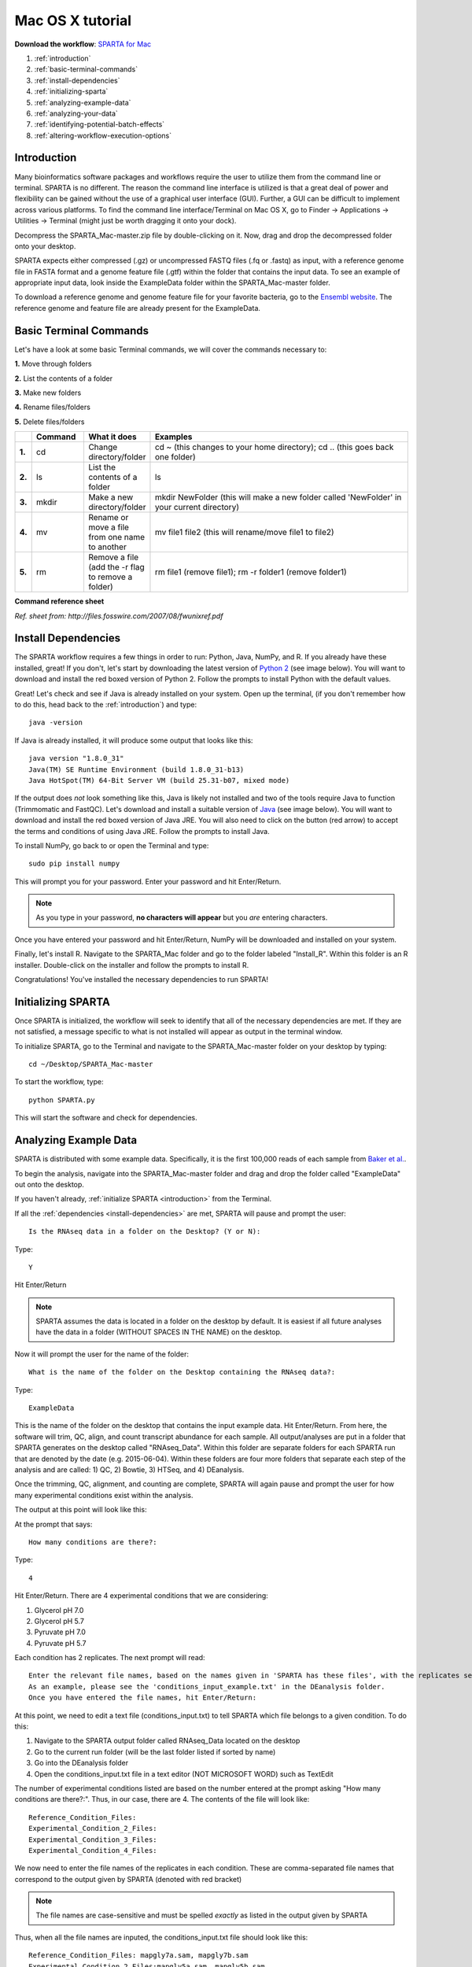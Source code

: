 .. _mactut:

Mac OS X tutorial
=================

**Download the workflow**: `SPARTA for Mac <http://www.github.com/abramovitchMSU/SPARTA_Mac/archive/master.zip>`_

#. :ref:`introduction`

#. :ref:`basic-terminal-commands`

#. :ref:`install-dependencies`

#. :ref:`initializing-sparta`

#. :ref:`analyzing-example-data`

#. :ref:`analyzing-your-data`

#. :ref:`identifying-potential-batch-effects`

#. :ref:`altering-workflow-execution-options`


.. _introduction:

Introduction
------------

Many bioinformatics software packages and workflows require the user to utilize them from
the command line or terminal. SPARTA is no different. The reason the command line interface
is utilized is that a great deal of power and flexibility can be gained without the use of
a graphical user interface (GUI). Further, a GUI can be difficult to implement across various
platforms. To find the command line interface/Terminal on Mac OS X, go to Finder -> Applications -> Utilities -> Terminal (might just be worth dragging it onto your dock).

.. image:: mactermnav.jpg
	:align: center
	:alt: Navigate to terminal on a Mac
	
Decompress the SPARTA_Mac-master.zip file by double-clicking on it. Now, drag and drop the
decompressed folder onto your desktop.

SPARTA expects either compressed (.gz) or uncompressed FASTQ files (.fq or .fastq) as input,
with a reference genome file in FASTA format and a genome feature file (.gtf) within the folder
that contains the input data. To see an example of appropriate input data, look inside the
ExampleData folder within the SPARTA_Mac-master folder.

To download a reference genome and genome feature file for your favorite bacteria, go to
the `Ensembl website <http://bacteria.ensembl.org/info/website/ftp/index.html>`_. The reference
genome and feature file are already present for the ExampleData.

.. _basic-terminal-commands:

Basic Terminal Commands
-----------------------

Let's have a look at some basic Terminal commands, we will cover the commands necessary to:

**1.** Move through folders

**2.** List the contents of a folder

**3.** Make new folders

**4.** Rename files/folders

**5.** Delete files/folders

.. csv-table::
   :header: " ", "Command", "What it does", "Examples"
   :widths: 2, 8, 10, 40

   "**1.**", "cd", "Change directory/folder", "cd ~ (this changes to your home directory); cd .. (this goes back one folder)"
   "**2.**", "ls", "List the contents of a folder", "ls"
   "**3.**", "mkdir", "Make a new directory/folder", "mkdir NewFolder (this will make a new folder called 'NewFolder' in your current directory)"
   "**4.**", "mv", "Rename or move a file from one name to another", "mv file1 file2 (this will rename/move file1 to file2)"  
   "**5.**", "rm", "Remove a file (add the -r flag to remove a folder)", "rm file1 (remove file1); rm -r folder1 (remove folder1)" 

**Command reference sheet**

.. image:: linuxcoms.jpg
	:align: center
	:alt: Linux/Unix command list
	
*Ref. sheet from: http://files.fosswire.com/2007/08/fwunixref.pdf*

.. _install-dependencies:

Install Dependencies
--------------------

The SPARTA workflow requires a few things in order to run: Python, Java, NumPy, and R.
If you already have these installed, great! If you don't, let's start by downloading the 
latest version of `Python 2 <https://www.python.org/downloads/release/python-2710/>`_
(see image below). You will want to download and install the red boxed version of Python 2.
Follow the prompts to install Python with the default values.

.. image:: pythonmacdownload.jpg
	:align: center
	:alt: Python download for Mac
	
Great! Let's check and see if Java is already installed on your system. Open up the terminal,
(if you don't remember how to do this, head back to the :ref:`introduction`) and type::
    
    java -version
	
If Java is already installed, it will produce some output that looks like this::
	
    java version "1.8.0_31"
    Java(TM) SE Runtime Environment (build 1.8.0_31-b13)
    Java HotSpot(TM) 64-Bit Server VM (build 25.31-b07, mixed mode) 
	
If the output does *not* look something like this, Java is likely not installed and two of
the tools require Java to function (Trimmomatic and FastQC). Let's download and install a 
suitable version of `Java <http://www.oracle.com/technetwork/java/javase/downloads/index.html>`_
(see image below). You will want to download and install the red boxed version of Java JRE.
You will also need to click on the button (red arrow) to accept the terms and conditions
of using Java JRE. Follow the prompts to install Java.

.. image:: javadownloadmac.jpg
	:align: center
	:height: 300 px
	:width: 500 px
	:alt: Java JRE download for Mac
	
.. image:: JREdownloadmac.jpg
	:align: center
	:height: 750 px
	:width: 950 px
	:alt: Java JRE download for Mac
	
To install NumPy, go back to or open the Terminal and type::
    
    sudo pip install numpy
	
This will prompt you for your password. Enter your password and hit Enter/Return. 

.. note:: As you type in your password, **no characters will appear** but you *are* entering characters.

Once you have entered your password and hit Enter/Return, NumPy will be downloaded and installed
on your system.

Finally, let's install R. Navigate to the SPARTA_Mac folder and go to the folder labeled 
"Install_R". Within this folder is an R installer. Double-click on the installer and follow
the prompts to install R.

Congratulations! You've installed the necessary dependencies to run SPARTA!

.. _initializing-sparta:

Initializing SPARTA
-------------------

Once SPARTA is initialized, the workflow will seek to identify that all of the necessary
dependencies are met. If they are not satisfied, a message specific to what is not installed
will appear as output in the terminal window.

To initialize SPARTA, go to the Terminal and navigate to the SPARTA_Mac-master folder on your desktop by typing::

     cd ~/Desktop/SPARTA_Mac-master
     
To start the workflow, type::

     python SPARTA.py
     
This will start the software and check for dependencies.

.. _analyzing-example-data:

Analyzing Example Data
----------------------

SPARTA is distributed with some example data. Specifically, it is the first 100,000 reads
of each sample from `Baker et al. <http://onlinelibrary.wiley.com/doi/10.1111/mmi.12688/abstract>`_.

To begin the analysis, navigate into the SPARTA_Mac-master folder and drag and drop the folder
called "ExampleData" out onto the desktop.

If you haven't already, :ref:`initialize SPARTA <introduction>` from the Terminal.

If all the :ref:`dependencies <install-dependencies>` are met, SPARTA will pause and prompt
the user::

    Is the RNAseq data in a folder on the Desktop? (Y or N):
    
Type::

    Y
    
Hit Enter/Return

.. note:: SPARTA assumes the data is located in a folder on the desktop by default. It is easiest if all future analyses have the data in a folder (WITHOUT SPACES IN THE NAME) on the desktop.
 
Now it will prompt the user for the name of the folder::

    What is the name of the folder on the Desktop containing the RNAseq data?:
    
Type::
    
    ExampleData
    
This is the name of the folder on the desktop that contains the input example data.
Hit Enter/Return.
From here, the software will trim, QC, align, and count transcript abundance for each sample.
All output/analyses are put in a folder that SPARTA generates on the desktop called "RNAseq_Data".
Within this folder are separate folders for each SPARTA run that are denoted by the date (e.g. 2015-06-04).
Within these folders are four more folders that separate each step of the analysis and are
called: 1) QC, 2) Bowtie, 3) HTSeq, and 4) DEanalysis.

Once the trimming, QC, alignment, and counting are complete, SPARTA will again pause and prompt
the user for how many experimental conditions exist within the analysis.

The output at this point will look like this:

.. image:: conditionoutput.jpg
	:align: center
	:height: 300 px
	:width: 500 px
	:alt: Condition output
	
At the prompt that says::

    How many conditions are there?:
    
Type::

    4
    
Hit Enter/Return.
There are 4 experimental conditions that we are considering:

#. Glycerol pH 7.0
#. Glycerol pH 5.7
#. Pyruvate pH 7.0
#. Pyruvate pH 5.7

Each condition has 2 replicates. The next prompt will read::

    Enter the relevant file names, based on the names given in 'SPARTA has these files', with the replicates separated by a comma.
    As an example, please see the 'conditions_input_example.txt' in the DEanalysis folder.
    Once you have entered the file names, hit Enter/Return:
    
At this point, we need to edit a text file (conditions_input.txt) to tell SPARTA which file belongs to a given condition.
To do this:

#. Navigate to the SPARTA output folder called RNAseq_Data located on the desktop
#. Go to the current run folder (will be the last folder listed if sorted by name)
#. Go into the DEanalysis folder
#. Open the conditions_input.txt file in a text editor (NOT MICROSOFT WORD) such as TextEdit

The number of experimental conditions listed are based on the number entered at the prompt
asking "How many conditions are there?:". Thus, in our case, there are 4. The contents of
the file will look like::

    Reference_Condition_Files:
    Experimental_Condition_2_Files:
    Experimental_Condition_3_Files:
    Experimental_Condition_4_Files:
    
We now need to enter the file names of the replicates in each condition. These are comma-separated
file names that correspond to the output given by SPARTA (denoted with red bracket)

.. image:: conditionoutputhighlight.jpg
	:align: center
	:height: 300 px
	:width: 400 px
	:alt: Condition output highlighted
	
.. note:: The file names are case-sensitive and must be spelled *exactly* as listed in the output given by SPARTA

Thus, when all the file names are inputed, the conditions_input.txt file should look like this::

    Reference_Condition_Files: mapgly7a.sam, mapgly7b.sam
    Experimental_Condition_2_Files:mapgly5a.sam, mapgly5b.sam
    Experimental_Condition_3_Files:mappyr7a.sam, mappyr7b.sam
    Experimental_Condition_4_Files:mappyr5a.sam, mappyr5b.sam
	
Now, save the changes by going to File -> Save.
Go back to the terminal and hit Enter/Return. From here, the workflow will perform the differential
gene expression analysis through edgeR. If a batch effect may be present, the output will attempt to 
warn the user of the potential, unintended variable that *must* be accounted for before drawing
experimental conclusions.

All the differential gene expression output is located in the RNAseq_Data -> date of your current run -> DEanalysis
folder. The file output includes:

#. Differential gene expression tables
#. MDS plot (somewhat analogous to a principle component analysis plot) which will show whether your replicates group together and treatment groups separate based on the treatment
#. BCV plot (biological coefficient of variation) to look at gene level variation between samples

Congratulations! You've analyzed RNA-seq data from raw reads to differential gene expression!

.. _analyzing-your-data:

Analyzing Your Data
-------------------

If you haven't already, we recommend working through the :ref:`example data analysis <analyzing-example-data>`
first before attempting to work through your own data set to familiarize yourself with the
workflow.

As stated in the :ref:`introduction`, SPARTA expects either compressed (.gz) or uncompressed FASTQ files (.fq or .fastq) as input,
with a reference genome file in FASTA format and a genome feature file (.gtf) within the folder
that contains the input data on your desktop. To see an example of appropriate input data, look inside the
ExampleData folder within the SPARTA_Mac-master folder.

Now, to analyze your own data, follow the steps to :ref:`initialize SPARTA <initializing-sparta>`,
and start the analysis!

If you would like to tweak the analysis options for a given step/tool, have a look at the
:ref:`altering-workflow-execution-options`.

.. _identifying-potential-batch-effects:

Identifying Potential Batch Effects
-----------------------------------

Batch effects can be a source of variation in RNA-seq data that can confound biological conclusions. 
In fact, there have been documented cases of batch effects present in published studies that led
readers to be concerned for the validity of the results.

To quote a previously published paper in `Nature Reviews Genetics <http://www.nature.com/nrg/journal/v11/n10/full/nrg2825.html>`_,
"Batch effects are sub-groups of measurements that have qualitatively different behaviour across conditions and are unrelated
to the biological or scientific variables in a study. For example, batch effects may occur if a subset of experiments was run on 
Monday and another set on Tuesday, if two technicians were responsible for different subsets of the experiments or if two different 
lots of reagents, chips or instruments were used." 

Thus, it is paramount that one address batch effects within their data before drawing biological
conclusions from a specific RNA-seq experiment. To illustrate what a batch effect may look
like within the data, we will utilize several different plots.

This first plot comes from the `Nature Reviews Genetics <http://www.nature.com/nrg/journal/v11/n10/full/nrg2825.html>`_
paper where they examine Affymetrix data from a `published bladder cancer study <http://cancerres.aacrjournals.org/content/64/11/4040.long>`_. 
You can quickly see that panels C and D from Figure 1 show that samples from batch 1 (blue)
cluster together based on gene expression and samples from batch 2 (orange) cluster together.

.. image:: batchexample.jpg
	:align: center
	:height: 300 px
	:width: 500 px
	:alt: Batch effect example
	
Within RNA-seq data, using SPARTA and the MDS plot generated by edgeR, another example of
batch effects within a study comparing *Mycobacterium tuberculosis* treated with a compound, we can clearly
see that the mock-treated samples (DMSO) and compound-treated samples (ETZ) separate based on batch (A vs B)
instead of by treatment. Ideally, we would have the samples group together based on treatment
as opposed to batch.

.. image:: batcheffect.jpg
	:align: center
	:height: 300 px
	:width: 500 px
	:alt: Batch effect example in RNA-seq data
	
If a potential batch effect is detected in the data set, SPARTA will output a message into
the terminal that says::

    IMPORTANT! YOU MAY HAVE A BATCH EFFECT! PLEASE LOOK AT THE MDS PLOT!
    
If this occurs, have a look at the MDS plot in the RNAseq_Data folder -> date of current run -> DEanalysis folder -> MDSplot.png

From here, you will want to adjust your model to account for the batch effect. Within edgeR, this can be
accomplished through an additive linear model. The documentation for edgeR contains a tutorial on
how to deal with batch effects that can be found `here <http://bioconductor.org/packages/release/bioc/vignettes/edgeR/inst/doc/edgeRUsersGuide.pdf>`_.

Future implementations of SPARTA will include the ability to adjust for batch effects. 

.. _altering-workflow-execution-options:

Altering Workflow Execution Options
-----------------------------------

SPARTA is capable of allowing the user to alter the parameters associated with each analysis
step to be tailored to specific use cases. Below are the different parameters that can be altered
and their usage.

Options::

  -h, --help            show this help message and exit
  --SE                  Single-end read input. Default input choice is single-
                        end if nothing is specified
  --PE                  Paired-end read input. Must have the exact same file
                        name and end with _F for the forward read and _R for
                        the reverse read
  --cleanup=CLEANUP     Clean up the intermediate files to save space. Default
                        action is to retain the intermediate files. Usage:
                        --cleanup=True
  --verbose             Display more output for each step of the analysis.
  --noninteractive      Non-interactive mode. This is for running SPARTA
                        without any user input. Assumes data is on the
                        desktop. If this option is specified, you must fill
                        out the configuration file (ConfigFile.txt) with the
                        appropriate experimental conditions in the SPARTA
                        folder.

  Trimmomatic options:
    The order the options will be run are: ILLUMINACLIP, LEADING,
    TRAILING, SLIDINGWINDOW, MINLEN

    --clip=ILLUMINACLIP
                        ILLUMINACLIP options. MiSeq & HiSeq usually
                        TruSeq3.fa; GAII usually TruSeq2.fa. Default is
                        ILLUMINACLIP:TruSeq3-SE.fa:2:30:10. Usage:
                        --clip=<adapterseqs>:<seed mismatches>:<palindrome
                        clip threshold>:<simple clip threshold>
    --lead=LEADING      Set the minimun quality required to keep a base.
                        Default is LEADING=3. Usage: --lead=<quality>
    --trail=TRAILING    Set the minimum quality required to keep a base.
                        Default is TRAILING=3. Usage: --trail=<quality>
    --slidewin=SLIDINGWINDOW
                        SLIDINGWINDOW options. Default is SLIDINGWINDOW:4:15.
                        Usage: --slidewin=<window_size>:<required_quality>

  HTSeq options:
    --stranded=STRANDED
                        Stranded options: yes, no, reverse. Default is
                        --stranded=reverse. Usage: --stranded=yes/no/reverse
    --order=ORDER       Order options: name, pos. Usage: --order=name/pos.
    --minqual=MINQUAL   Skip all reads with quality lower than the given
                        value. Default is --minqual=10. Usage:
                        --minqual=<value>
    --idattr=IDATTR     Feature ID from the GTF file to identify counts in the
                        output table Default is --idattr=gene_id. Usage:
                        --idattr=<id attribute>
    --mode=MODE         Mode to handle reads overlapping more than one
                        feature. Default is --mode=union. Usage: --mode=union
                        /intersection-strict/intersection-nonempty